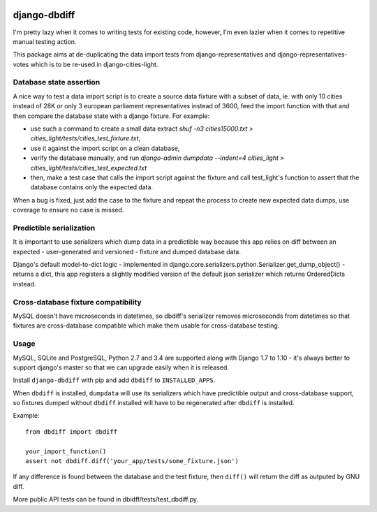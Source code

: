 .. image:: https://travis-ci.org/yourlabs/django-dbdiff.svg
    :target: https://travis-ci.org/yourlabs/django-dbdiff
.. image:: https://codecov.io/github/yourlabs/django-dbdiff/coverage.svg?branch=master
    :target: https://codecov.io/github/yourlabs/django-dbdiff?branch=master
.. image:: https://badge.fury.io/py/django-dbdiff.png
   :target: http://badge.fury.io/py/django-dbdiff

django-dbdiff
~~~~~~~~~~~~~

I'm pretty lazy when it comes to writing tests for existing code, however, I'm
even lazier when it comes to repetitive manual testing action.

This package aims at de-duplicating the data import tests from
django-representatives and django-representatives-votes which is to be re-used
in django-cities-light.

Database state assertion
========================

A nice way to test a data import script is to create a source data fixture with
a subset of data, ie. with only 10 cities instead of 28K or only 3 european
parliament representatives instead of 3600, feed the import function with that
and then compare the database state with a django fixture. For example:

- use such a command to create a small data extract
  `shuf -n3 cities15000.txt > cities_light/tests/cities_test_fixture.txt`,
- use it against the import script on a clean database,
- verify the database manually, and run
  `django-admin dumpdata --indent=4 cities_light > cities_light/tests/cities_test_expected.txt`
- then, make a test case that calls the import script against the fixture and
  call test_light's function to assert that the database contains only the
  expected data.

When a bug is fixed, just add the case to the fixture and repeat the process to
create new expected data dumps, use coverage to ensure no case is missed.

Predictible serialization
=========================

It is important to use serializers which dump data in a predictible way because
this app relies on diff between an expected - user-generated and versioned -
fixture and dumped database data.

Django's default model-to-dict logic - implemented in
django.core.serializers.python.Serializer.get_dump_object() - returns a dict,
this app registers a slightly modified version of the default json serializer
which returns OrderedDicts instead.

Cross-database fixture compatibility
====================================

MySQL doesn't have microseconds in datetimes, so dbdiff's serializer removes
microseconds from datetimes so that fixtures are cross-database compatible
which make them usable for cross-database testing.

Usage
=====

MySQL, SQLite and PostgreSQL, Python 2.7 and 3.4 are supported along with
Django 1.7 to 1.10 - it's always better to support django's master so that we
can upgrade easily when it is released.

Install ``django-dbdiff`` with pip and add ``dbdiff`` to ``INSTALLED_APPS``.

When ``dbdiff`` is installed, ``dumpdata`` will use its serializers which have
predictible output and cross-database support, so fixtures dumped without
``dbdiff`` installed will have to be regenerated after ``dbdiff`` is installed.

Example::

    from dbdiff import dbdiff

    your_import_function()
    assert not dbdiff.diff('your_app/tests/some_fixture.json')

If any difference is found between the database and the test fixture, then
``diff()`` will return the diff as outputed by GNU diff.

More public API tests can be found in dbidff/tests/test_dbdiff.py.
